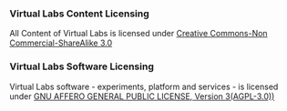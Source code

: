 *** Virtual Labs Content Licensing

All Content of Virtual Labs is licensed under [[https://creativecommons.org/licenses/by-nc-sa/3.0/][Creative Commons-Non Commercial-ShareAlike 3.0]]

*** Virtual Labs Software Licensing

Virtual Labs software - experiments, platform and services - is licensed under [[https://opensource.org/licenses/agpl-3.0][GNU AFFERO GENERAL PUBLIC LICENSE, Version 3(AGPL-3.0))]]
